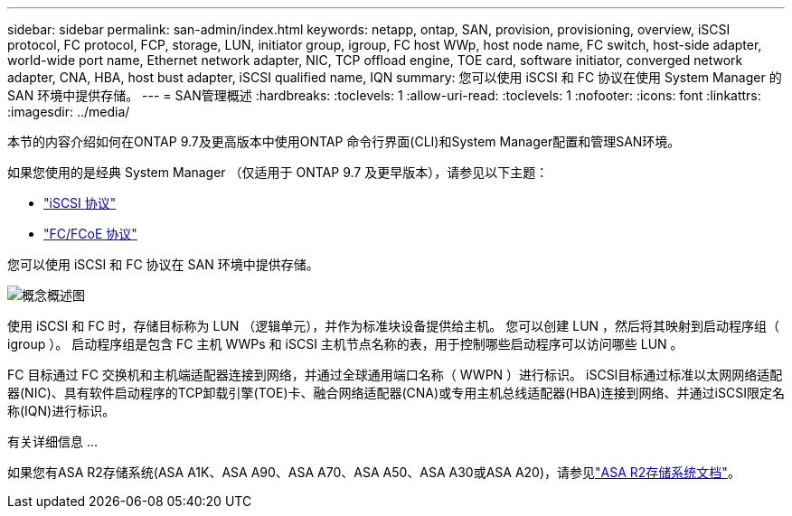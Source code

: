 ---
sidebar: sidebar 
permalink: san-admin/index.html 
keywords: netapp, ontap, SAN, provision, provisioning, overview, iSCSI protocol, FC protocol, FCP, storage, LUN, initiator group, igroup, FC host WWp, host node name, FC switch, host-side adapter, world-wide port name, Ethernet network adapter, NIC, TCP offload engine, TOE card, software initiator, converged network adapter, CNA, HBA, host bust adapter, iSCSI qualified name, IQN 
summary: 您可以使用 iSCSI 和 FC 协议在使用 System Manager 的 SAN 环境中提供存储。 
---
= SAN管理概述
:hardbreaks:
:toclevels: 1
:allow-uri-read: 
:toclevels: 1
:nofooter: 
:icons: font
:linkattrs: 
:imagesdir: ../media/


[role="lead"]
本节的内容介绍如何在ONTAP 9.7及更高版本中使用ONTAP 命令行界面(CLI)和System Manager配置和管理SAN环境。

如果您使用的是经典 System Manager （仅适用于 ONTAP 9.7 及更早版本），请参见以下主题：

* https://docs.netapp.com/us-en/ontap-system-manager-classic/online-help-96-97/concept_iscsi_protocol.html["iSCSI 协议"^]
* https://docs.netapp.com/us-en/ontap-system-manager-classic/online-help-96-97/concept_fc_fcoe_protocol.html["FC/FCoE 协议"^]


您可以使用 iSCSI 和 FC 协议在 SAN 环境中提供存储。

image:conceptual_overview_san.gif["概念概述图"]

使用 iSCSI 和 FC 时，存储目标称为 LUN （逻辑单元），并作为标准块设备提供给主机。  您可以创建 LUN ，然后将其映射到启动程序组（ igroup ）。  启动程序组是包含 FC 主机 WWPs 和 iSCSI 主机节点名称的表，用于控制哪些启动程序可以访问哪些 LUN 。

FC 目标通过 FC 交换机和主机端适配器连接到网络，并通过全球通用端口名称（ WWPN ）进行标识。  iSCSI目标通过标准以太网网络适配器(NIC)、具有软件启动程序的TCP卸载引擎(TOE)卡、融合网络适配器(CNA)或专用主机总线适配器(HBA)连接到网络、并通过iSCSI限定名称(IQN)进行标识。

.有关详细信息 ...
如果您有ASA R2存储系统(ASA A1K、ASA A90、ASA A70、ASA A50、ASA A30或ASA A20)，请参见link:https://docs.netapp.com/us-en/asa-r2/index.html["ASA R2存储系统文档"]。
